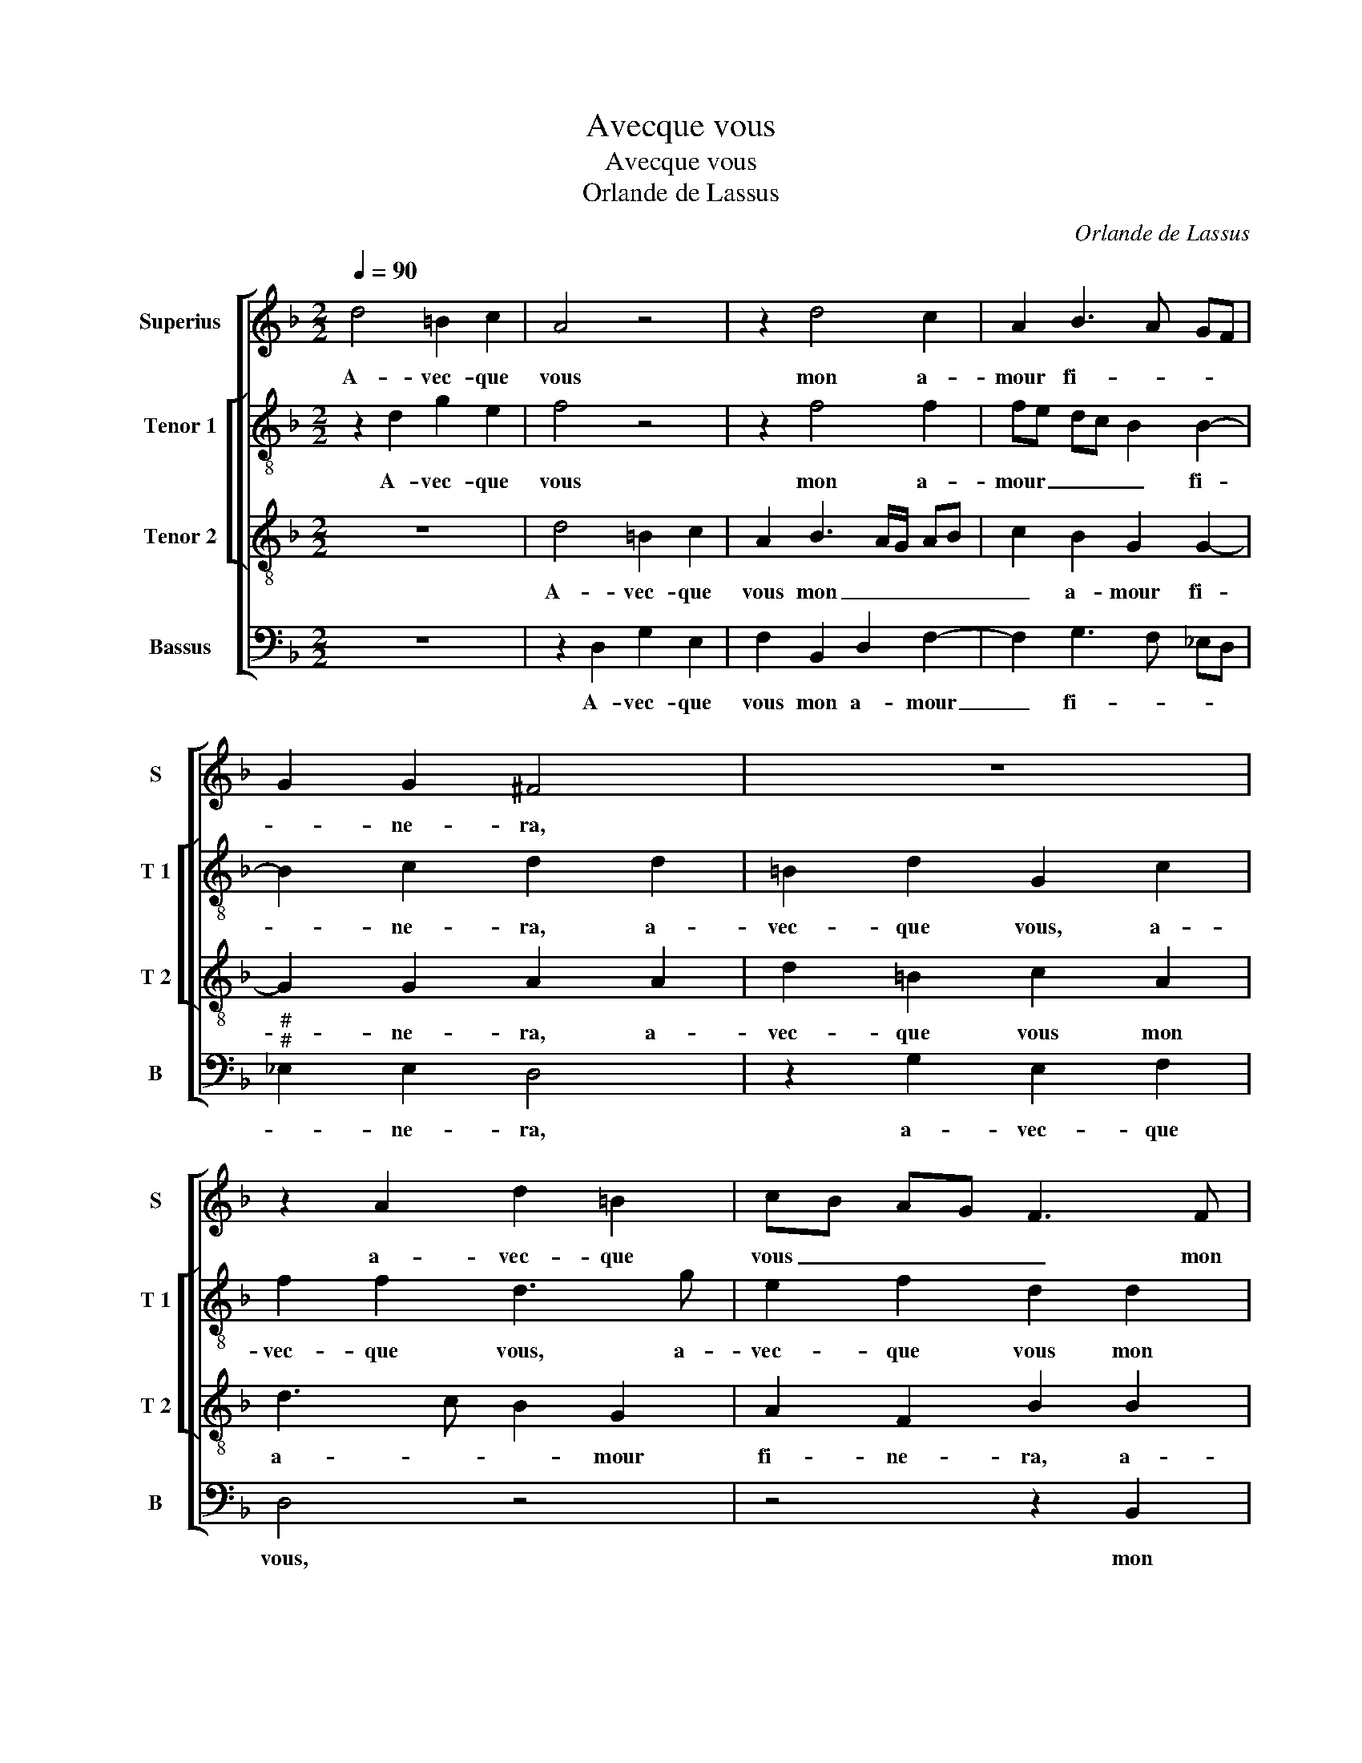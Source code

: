 X:1
T:Avecque vous
T:Avecque vous
T:Orlande de Lassus
C:Orlande de Lassus
%%score [ 1 [ 2 3 ] 4 ]
L:1/8
Q:1/4=90
M:2/2
K:F
V:1 treble nm="Superius" snm="S"
V:2 treble-8 nm="Tenor 1" snm="T 1"
V:3 treble-8 nm="Tenor 2" snm="T 2"
V:4 bass nm="Bassus" snm="B"
V:1
 d4 =B2 c2 | A4 z4 | z2 d4 c2 | A2 B3 A GF | G2 G2 ^F4 | z8 | z2 A2 d2 =B2 | cB AG F3 F | %8
w: A- vec- que|vous|mon a-|mour fi- * * *|* ne- ra,||a- vec- que|vous _ _ _ _ mon|
 F4 D2 A2- | AG G4 F2 | G4 z2 E2 | G2 G2 A4 | G2 A2 B2 B2- | Bc d3 c B2- | BA AG/A/ B3 B | %15
w: a- mour fi-|* * * ne-|ra, puis-|que mon cueur|est en vous seu-||* * * * * * le-|
 F4 z2 B2- | BAB G2 F G2 | z2 z d2 c d2 | BB A4 A2 | D2 G2 A4- | A4 ^F4 | G8- | G4 F4 | %23
w: ment, plaise|_ se vous donc a- voir,|plai- se vous|donc a- voir con-|ten- te- ment,|_ car|le|_ corps|
 F2 B2 A2 G2 | c2 B2 A2 z D | F2 G B2 Acc- | cB A2 D>E F2 | G2 A2 z AG^F | G2 A3 G G2- | %29
w: mort, l'es- prit vous|ser- vi- ra, l'es-|prit vous ser- vi- ra, l'es-|* prit vous ser- * *|vi- ra, l'es- prit vous|ser- * * *|
"^#" G2 F2 G4- | G8 |] %31
w: * vi- ra.|_|
V:2
 z2 d2 g2 e2 | f4 z4 | z2 f4 f2 | fe dc B2 B2- | B2 c2 d2 d2 | =B2 d2 G2 c2 | f2 f2 d3 g | %7
w: A- vec- que|vous|mon a-|mour _ _ _ _ fi-|* ne- ra, a-|vec- que vous, a-|vec- que vous, a-|
 e2 f2 d2 d2 | c2 d2 f3 f | d8- | d4 z2 c2 | e2 e2 f4 | e2 c2 g2 g2- | gf f3 e ed/e/ | %14
w: vec- que vous mon|a- mour fi- ne-|ra,|_ puis-|que mon cueur|est en vous seu-||
 f2 f2 d2 d2- | dc d2 f2 dg- | gff_e d4- | d4 z g2 f | g2 e2 ^f4 | g2 e2 f3 f | e4 z2 d2 | %21
w: * le- ment, plai|_ se vous donc a- voir|_ con- ten te- ment,|_ pla- se|vous donc a-|voir con- ten- te-|ment, car|
 d2 d2 G2 d2 | _e4 c4 | d2 f3 e2 d | ef ge ^f2 g2 | c2 z g f2 _e2 | d>e fe g2 c2 | ee f3 eed | %28
w: le corps mort, car|le corps|mort, l'es- prit vous|ser- * * * * vi-|ra, l'es- prit vous|ser- * * * * vi-|ra, l'es- prit vous ser- vi-|
 e3 f d4- | d2 d2 d4- | d8 |] %31
w: ra, vous ser-|* vi- ra.|_|
V:3
 z8 | d4 =B2 c2 | A2 B3 A/G/ AB | c2 B2 G2 G2- | G2 G2 A2 A2 | d2 =B2 c2 A2 | d3 c B2 G2 | %7
w: |A- vec- que|vous mon _ _ _ _|_ a- mour fi-|* ne- ra, a-|vec- que vous mon|a- * * mour|
 A2 F2 B2 B2 | A2 A2 B2 c2 | B2 B2 A3 A | G4 z2 G2 | c2 c2 c4 | z2 f2 d2 _e2 | d2 d2 B2 B2 | %14
w: fi- ne- ra, a-|vec- que vous mon|a- mour fi- ne-|ra, puis-|que mon cueur,|puis- que mon|cueur est en vous|
 c3 c B4 | z2 B3 A B2 | ccdc BAGB- | BA B2 AG A2 | z d2 c d2 dd | =B2 c2 cA d2- |"^#" d2 c2 d2 A2 | %21
w: seu- le- ment,|plai- se vous|donc a- voir con- ten- te ment, pla-|* se vous donc a- voir,|plai- se vous donc a-|voir con ten- * *|* te- ment, car|
 B2 G2 d2 B2 | cB B4 A2 | B2 d3 c2 B | A2 G2 d2 B2 | A2 G2 dd G2 | z d2 c2 B A2 | G2 d d2 c>BA | %28
w: le corps mort car|le _ corps _|mort vous _ _|ser- vi- ra, l'es-|prit vous ser- vi- ra,|l'es- prit vous ser-|vi- ra, l'es- prit _ _|
 c4 B4 | A4 =B4- | B8 |] %31
w: vous ser-|vi- ra.|_|
V:4
 z8 | z2 D,2 G,2 E,2 | F,2 B,,2 D,2 F,2- | F,2 G,3 F, _E,D, |"^#""^#" _E,2 E,2 D,4 | %5
w: |A- vec- que|vous mon a- mour|_ fi- * * *|* ne- ra,|
 z2 G,2 E,2 F,2 | D,4 z4 | z4 z2 B,,2 | F,E, D,C, B,,2 A,,2 | B,,3 G,, D,2 D,2 | G,,4 z2 C,2 | %11
w: a- vec- que|vous,|mon|a- * * * * mour|fi- * * ne-|ra, puis-|
"^-natural" C,2 C,2 F,G, A,B, | C2 F,2 G,2 _E,2 | B,3 A, G,2 G,2 | F,4 z2 B,,2- | %15
w: que mon cueur, _ _ _|_ est en vous|seu- * * le-|ment, plai-|
 B,,A,, B,,2 D,2 G,2 |"^b" E,F,B,,C, D,2 z G,- | G,^F, G,2 F,E,D,D, | G,2 A,2 D,2 D,2 | %19
w: * se vous donc a-|voir con- ten- te- ment, plai-|* se vous donc a- voir con-|ten- te- ment, a-|
 G,2 C,2 F,2 D,2 | A,4 z2 D,2 | G,2 B,3 A, G,F, | _E,4 F,4 | B,,4 z4 | z4 z2 G,2 | %25
w: voir con- ten- te-|ment, car|le corps _ _ _|_ _|mort,|l'es-|
 F,2 _E,2 D,2 C,2 | G,2 z A, G,2 F,2 | E,2 D,2 A,2 z D, | C,2 A,,2 B,,3 C, | D,2 D,2 G,,4- | %30
w: prit vous ser- vi-|ra, l'es- prit vous|ser- vi- ra, l'es-|prit vous ser- *|* vi- ra.|
 G,,8 |] %31
w: _|

